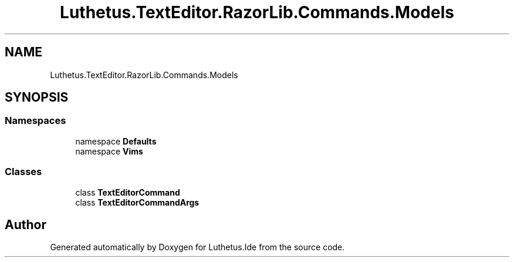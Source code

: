 .TH "Luthetus.TextEditor.RazorLib.Commands.Models" 3 "Version 1.0.0" "Luthetus.Ide" \" -*- nroff -*-
.ad l
.nh
.SH NAME
Luthetus.TextEditor.RazorLib.Commands.Models
.SH SYNOPSIS
.br
.PP
.SS "Namespaces"

.in +1c
.ti -1c
.RI "namespace \fBDefaults\fP"
.br
.ti -1c
.RI "namespace \fBVims\fP"
.br
.in -1c
.SS "Classes"

.in +1c
.ti -1c
.RI "class \fBTextEditorCommand\fP"
.br
.ti -1c
.RI "class \fBTextEditorCommandArgs\fP"
.br
.in -1c
.SH "Author"
.PP 
Generated automatically by Doxygen for Luthetus\&.Ide from the source code\&.
